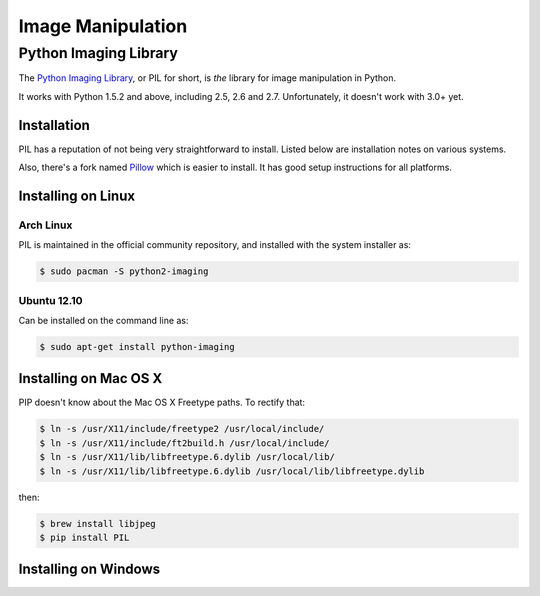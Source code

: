 ==================
Image Manipulation
==================

.. todo::
    Add introduction about image manipulation and its Python libraries.

Python Imaging Library
----------------------

The `Python Imaging Library <http://www.pythonware.com/products/pil/>`_, or PIL
for short, is *the* library for image manipulation in Python.

It works with Python 1.5.2 and above, including 2.5, 2.6 and 2.7. Unfortunately,
it doesn't work with 3.0+ yet. 

Installation
~~~~~~~~~~~~

PIL has a reputation of not being very straightforward to install. Listed below
are installation notes on various systems.

Also, there's a fork named `Pillow <http://pypi.python.org/pypi/Pillow>`_ which is easier 
to install. It has good setup instructions for all platforms.

Installing on Linux
~~~~~~~~~~~~~~~~~~~

Arch Linux
``````````

PIL is maintained in the official community repository, and installed with the system installer as:

.. code-block:: bash

    $ sudo pacman -S python2-imaging

Ubuntu 12.10
````````````

Can be installed on the command line as:

.. code-block:: bash

    $ sudo apt-get install python-imaging


Installing on Mac OS X
~~~~~~~~~~~~~~~~~~~~~~

PIP doesn't know about the Mac OS X Freetype paths. To rectify that:

.. code-block:: bash

    $ ln -s /usr/X11/include/freetype2 /usr/local/include/
    $ ln -s /usr/X11/include/ft2build.h /usr/local/include/
    $ ln -s /usr/X11/lib/libfreetype.6.dylib /usr/local/lib/
    $ ln -s /usr/X11/lib/libfreetype.6.dylib /usr/local/lib/libfreetype.dylib

then:

.. code-block:: bash

    $ brew install libjpeg
    $ pip install PIL


Installing on Windows
~~~~~~~~~~~~~~~~~~~~~

.. todo::
    Notes on installing on Windows machines


